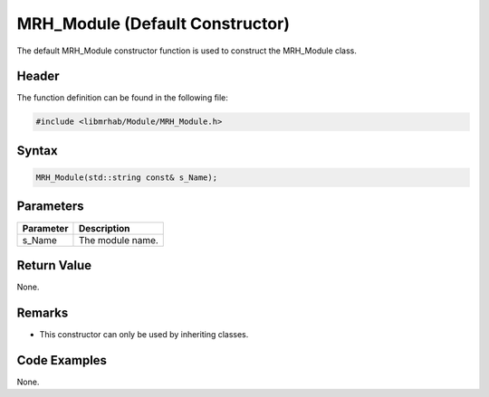 MRH_Module (Default Constructor)
================================
The default MRH_Module constructor function is used to construct 
the MRH_Module class.

Header
------
The function definition can be found in the following file:

.. code-block:: c

    #include <libmrhab/Module/MRH_Module.h>


Syntax
------
.. code-block:: c

    MRH_Module(std::string const& s_Name);


Parameters
----------
.. list-table::
    :header-rows: 1

    * - Parameter
      - Description
    * - s_Name
      - The module name.


Return Value
------------
None.

Remarks
-------
* This constructor can only be used by inheriting classes.

Code Examples
-------------
None.